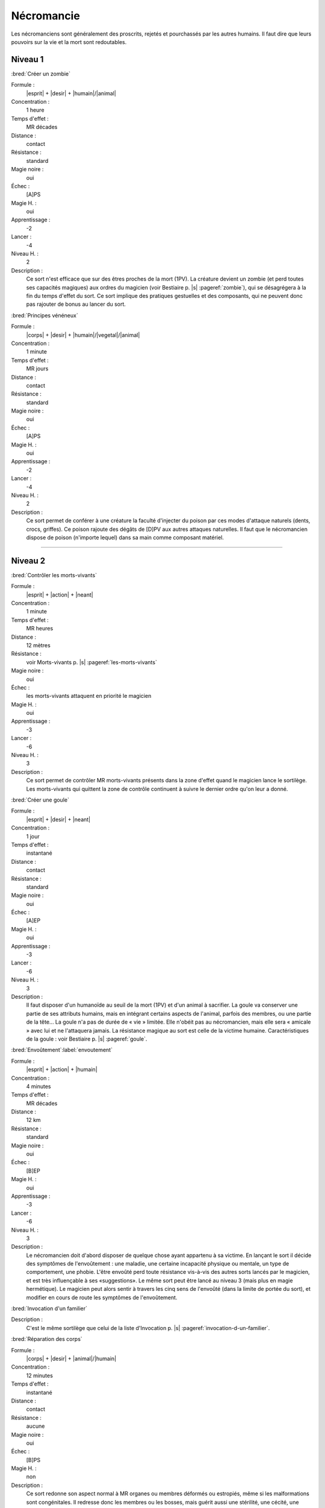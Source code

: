 
Nécromancie
===========

Les nécromanciens sont généralement des proscrits, rejetés et pourchassés par
les autres humains. Il faut dire que leurs pouvoirs sur la vie et la mort sont
redoutables.

Niveau 1
--------

:bred:`Créer un zombie`

Formule :
    |esprit| + |desir| + |humain|/|animal|
Concentration :
    1 heure
Temps d'effet :
    MR décades
Distance :
    contact
Résistance :
    standard
Magie noire :
    oui
Échec :
    [A]PS
Magie H. :
    oui
Apprentissage :
    -2
Lancer :
    -4
Niveau H. :
    2
Description :
    Ce sort n'est efficace que sur des êtres proches de la mort (1PV). La
    créature devient un zombie (et perd toutes ses capacités magiques) aux
    ordres du magicien (voir Bestiaire p. |s| :pageref:`zombie`), qui se
    désagrégera à la fin du temps d'effet du sort. Ce sort implique des
    pratiques gestuelles et des composants, qui ne peuvent donc pas rajouter de
    bonus au lancer du sort.

:bred:`Principes vénéneux`

Formule :
    |corps| + |desir| + |humain|/|vegetal|/|animal|
Concentration :
    1 minute
Temps d'effet :
    MR jours
Distance :
    contact
Résistance :
    standard
Magie noire :
    oui
Échec :
    [A]PS
Magie H. :
    oui
Apprentissage :
    -2
Lancer :
    -4
Niveau H. :
    2
Description :
    Ce sort permet de conférer à une créature la faculté d'injecter du poison
    par ces modes d'attaque naturels (dents, crocs, griffes). Ce poison rajoute
    des dégâts de [D]PV aux autres attaques naturelles. Il faut que le
    nécromancien dispose de poison (n'importe lequel) dans sa main comme
    composant matériel.

----

Niveau 2
--------

:bred:`Contrôler les morts-vivants`

Formule :
    |esprit| + |action| + |neant|
Concentration :
    1 minute
Temps d'effet :
    MR heures
Distance :
    12 mètres
Résistance :
    voir Morts-vivants p. |s| :pageref:`les-morts-vivants`
Magie noire :
    oui
Échec :
    les morts-vivants attaquent en priorité le magicien
Magie H. :
    oui
Apprentissage :
    -3
Lancer :
    -6
Niveau H. :
    3
Description :
    Ce sort permet de contrôler MR morts-vivants présents dans la zone d'effet
    quand le magicien lance le sortilège. Les morts-vivants qui quittent la zone
    de contrôle continuent à suivre le dernier ordre qu'on leur a donné.

:bred:`Créer une goule`

Formule :
    |esprit| + |desir| + |neant|
Concentration :
    1 jour
Temps d'effet :
    instantané
Distance :
    contact
Résistance :
    standard
Magie noire :
    oui
Échec :
    [A]EP
Magie H. :
    oui
Apprentissage :
    -3
Lancer :
    -6
Niveau H. :
    3
Description :
    Il faut disposer d'un humanoïde au seuil de la mort (1PV) et d'un animal à
    sacrifier. La goule va conserver une partie de ses attributs humains, mais
    en intégrant certains aspects de l'animal, parfois des membres, ou une
    partie de la tête... La goule n'a pas de durée de « vie » limitée. Elle
    n'obéit pas au nécromancien, mais elle sera « amicale » avec lui et ne
    l'attaquera jamais. La résistance magique au sort est celle de la victime
    humaine. Caractéristiques de la goule : voir Bestiaire p. |s|
    :pageref:`goule`.

:bred:`Envoûtement`\ :label:`envoutement`

Formule :
    |esprit| + |action| + |humain|
Concentration :
    4 minutes
Temps d'effet :
    MR décades
Distance :
    12 km
Résistance :
    standard
Magie noire :
    oui
Échec :
    [B]EP
Magie H. :
    oui
Apprentissage :
    -3
Lancer :
    -6
Niveau H. :
    3
Description :
    Le nécromancien doit d'abord disposer de quelque chose ayant appartenu à sa
    victime. En lançant le sort il décide des symptômes de l'envoûtement : une
    maladie, une certaine incapacité physique ou mentale, un type de
    comportement, une phobie. L'être envoûté perd toute résistance vis-à-vis
    des autres sorts lancés par le magicien, et est très influençable à ses
    «suggestions». Le même sort peut être lancé au niveau 3 (mais plus en magie
    hermétique). Le magicien peut alors sentir à travers les cinq sens de
    l'envoûté (dans la limite de portée du sort), et modifier en cours de route
    les symptômes de l'envoûtement.

:bred:`Invocation d'un familier`

Description :
    C'est le même sortilège que celui de la liste d'Invocation p. |s|
    :pageref:`invocation-d-un-familier`.

:bred:`Réparation des corps`

Formule :
    |corps| + |desir| + |animal|/|humain|
Concentration :
    12 minutes
Temps d'effet :
    instantané
Distance :
    contact
Résistance :
    aucune
Magie noire :
    oui
Échec :
    [B]PS
Magie H. :
    non
Description :
    Ce sort redonne son aspect normal à MR organes ou membres déformés ou
    estropiés, même si les malformations sont congénitales. Il redresse donc
    les membres ou les bosses, mais guérit aussi une stérilité, une cécité, une
    surdité... Mais les malformations sont transférées sur une ou plusieurs
    autres personnes de par le monde, et le patient gagne MR points de magie
    noire (le nécromancien également).

----

Niveau 3
--------

:bred:`Devenir mort-vivant`

Formule :
    |corps| + |desir| + |neant|
Concentration :
    1 jour
Temps d'effet :
    MR jours
Distance :
    personnel
Résistance :
    aucune
Magie noire :
    gain de 10 points
Échec :
    spécial
Magie H. :
    non
Description :
    Si le magicien meurt durant les MR jours qui suivent le lancer du sort (il
    peut d'ailleurs se suicider s'il le désire), il revient à la « vie » au
    bout de 4 minutes, sous forme de mort-vivant. Il gagne tous les avantages
    et tous les inconvénients d'être un mort-vivant matériel (voir Bestiaire p.
    |s| :pageref:`les-morts-vivants`). Il perd tous ses points de souffle et
    les rajoute à son total de points de « vie ». Il garde toutes les capacités
    magiques qu'il avait durant sa vie, et gagne 1 point de bonus dans le sort
    Contrôler les morts-vivants.  Par contre, il ne conserve plus que les
    sortilèges de magie noire et perd tous les autres.

----

